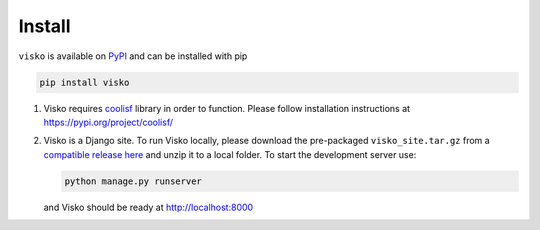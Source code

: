 .. _install:

Install
=======

``visko`` is available on `PyPI <https://pypi.org/project/visko/>`__ and
can be installed with pip

.. code:: bash

   pip install visko

1. Visko requires `coolisf <https://pypi.org/project/coolisf/>`__
   library in order to function. Please follow installation instructions
   at https://pypi.org/project/coolisf/
2. Visko is a Django site. To run Visko locally, please download the
   pre-packaged ``visko_site.tar.gz`` from a `compatible release
   here <https://github.com/letuananh/visualkopasu/releases>`__ and
   unzip it to a local folder. To start the development server use:

   .. code:: bash

      python manage.py runserver

   and Visko should be ready at http://localhost:8000
